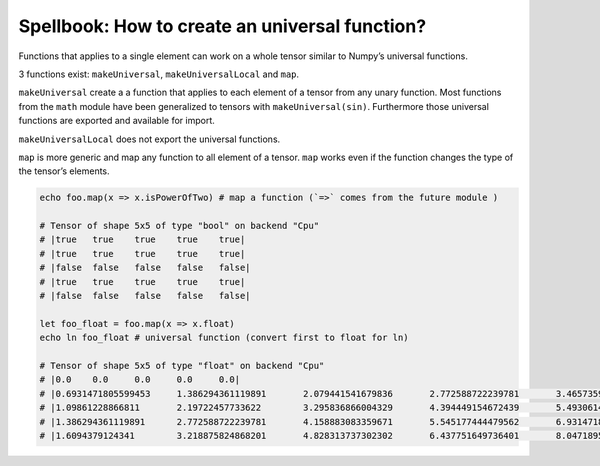 ===============================================
Spellbook: How to create an universal function?
===============================================

Functions that applies to a single element can work on a whole tensor
similar to Numpy’s universal functions.

3 functions exist: ``makeUniversal``, ``makeUniversalLocal`` and
``map``.

``makeUniversal`` create a a function that applies to each element of a
tensor from any unary function. Most functions from the ``math`` module
have been generalized to tensors with ``makeUniversal(sin)``.
Furthermore those universal functions are exported and available for
import.

``makeUniversalLocal`` does not export the universal functions.

``map`` is more generic and map any function to all element of a tensor.
``map`` works even if the function changes the type of the tensor’s
elements.

.. code:: nim

    echo foo.map(x => x.isPowerOfTwo) # map a function (`=>` comes from the future module )

    # Tensor of shape 5x5 of type "bool" on backend "Cpu"
    # |true   true    true    true    true|
    # |true   true    true    true    true|
    # |false  false   false   false   false|
    # |true   true    true    true    true|
    # |false  false   false   false   false|

    let foo_float = foo.map(x => x.float)
    echo ln foo_float # universal function (convert first to float for ln)

    # Tensor of shape 5x5 of type "float" on backend "Cpu"
    # |0.0    0.0     0.0     0.0     0.0|
    # |0.6931471805599453     1.386294361119891       2.079441541679836       2.772588722239781       3.465735902799727|
    # |1.09861228866811       2.19722457733622        3.295836866004329       4.394449154672439       5.493061443340548|
    # |1.386294361119891      2.772588722239781       4.158883083359671       5.545177444479562       6.931471805599453|
    # |1.6094379124341        3.218875824868201       4.828313737302302       6.437751649736401       8.047189562170502|
